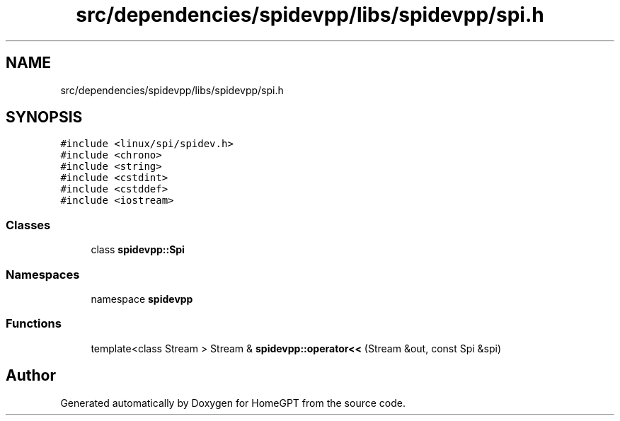 .TH "src/dependencies/spidevpp/libs/spidevpp/spi.h" 3 "Tue Apr 25 2023" "Version v.1.0" "HomeGPT" \" -*- nroff -*-
.ad l
.nh
.SH NAME
src/dependencies/spidevpp/libs/spidevpp/spi.h
.SH SYNOPSIS
.br
.PP
\fC#include <linux/spi/spidev\&.h>\fP
.br
\fC#include <chrono>\fP
.br
\fC#include <string>\fP
.br
\fC#include <cstdint>\fP
.br
\fC#include <cstddef>\fP
.br
\fC#include <iostream>\fP
.br

.SS "Classes"

.in +1c
.ti -1c
.RI "class \fBspidevpp::Spi\fP"
.br
.in -1c
.SS "Namespaces"

.in +1c
.ti -1c
.RI "namespace \fBspidevpp\fP"
.br
.in -1c
.SS "Functions"

.in +1c
.ti -1c
.RI "template<class Stream > Stream & \fBspidevpp::operator<<\fP (Stream &out, const Spi &spi)"
.br
.in -1c
.SH "Author"
.PP 
Generated automatically by Doxygen for HomeGPT from the source code\&.
